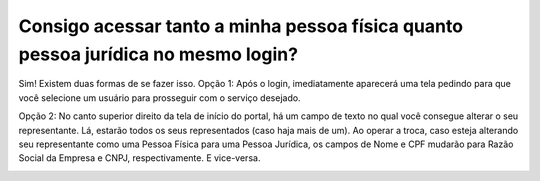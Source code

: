 Consigo acessar tanto a minha pessoa física quanto pessoa jurídica no mesmo login?
==========================================================

Sim! Existem duas formas de se fazer isso.
Opção 1: Após o login, imediatamente aparecerá uma tela pedindo para que você selecione um usuário para prosseguir com o serviço desejado.

.. image:: ../imagens/imagem1.png

Opção 2: No canto superior direito da tela de início do portal, há um campo de texto no qual você consegue alterar o seu representante. Lá, estarão todos os seus representados (caso haja mais de um). Ao operar a troca, caso esteja alterando seu representante como uma Pessoa Física para uma Pessoa Jurídica, os campos de Nome e CPF mudarão para Razão Social da Empresa e CNPJ, respectivamente. E vice-versa.

.. image:: ../imagens/imagem2.png